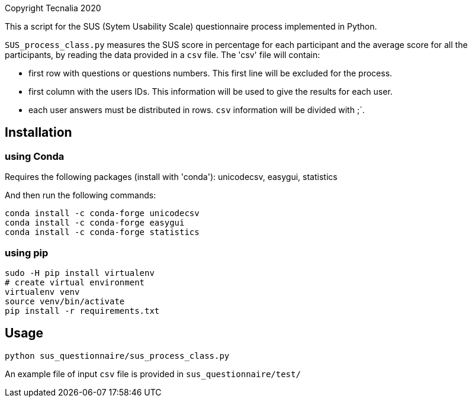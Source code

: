 Copyright Tecnalia 2020

This a script for the SUS (Sytem Usability Scale) questionnaire process implemented in Python.

`SUS_process_class.py` measures the SUS score in percentage for each participant and the average score for all the participants, by reading the data provided in a `csv` file.
The 'csv' file will contain:

- first row with questions or questions numbers.
  This first line will be excluded for the process.
- first column with the users IDs.
  This information will be used to give the results for each user.
- each user answers must be distributed in rows.
  `csv` information will be divided with ;`.

== Installation

=== using Conda
Requires the following packages (install with 'conda'): unicodecsv, easygui, statistics

And then run the following commands:

[source, shell]
----
conda install -c conda-forge unicodecsv
conda install -c conda-forge easygui
conda install -c conda-forge statistics
----

=== using pip

[source, shell]
----
sudo -H pip install virtualenv
# create virtual environment
virtualenv venv
source venv/bin/activate
pip install -r requirements.txt
----

== Usage

[source, shell]
----
python sus_questionnaire/sus_process_class.py
----

An example file of input `csv` file is provided in `sus_questionnaire/test/`



